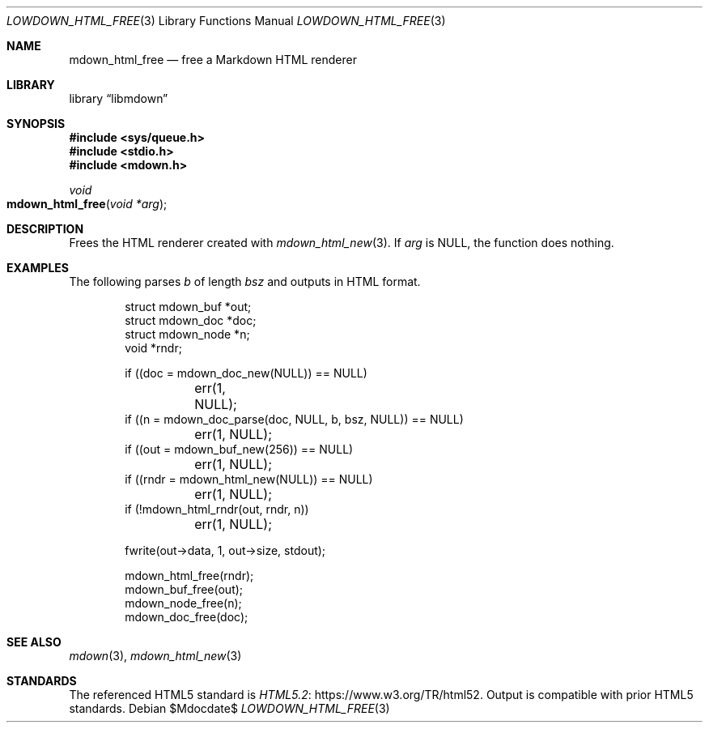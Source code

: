 .\"	$Id$
.\"
.\" Copyright (c) 2017 Kristaps Dzonsons <kristaps@bsd.lv>
.\"
.\" Permission to use, copy, modify, and distribute this software for any
.\" purpose with or without fee is hereby granted, provided that the above
.\" copyright notice and this permission notice appear in all copies.
.\"
.\" THE SOFTWARE IS PROVIDED "AS IS" AND THE AUTHOR DISCLAIMS ALL WARRANTIES
.\" WITH REGARD TO THIS SOFTWARE INCLUDING ALL IMPLIED WARRANTIES OF
.\" MERCHANTABILITY AND FITNESS. IN NO EVENT SHALL THE AUTHOR BE LIABLE FOR
.\" ANY SPECIAL, DIRECT, INDIRECT, OR CONSEQUENTIAL DAMAGES OR ANY DAMAGES
.\" WHATSOEVER RESULTING FROM LOSS OF USE, DATA OR PROFITS, WHETHER IN AN
.\" ACTION OF CONTRACT, NEGLIGENCE OR OTHER TORTIOUS ACTION, ARISING OUT OF
.\" OR IN CONNECTION WITH THE USE OR PERFORMANCE OF THIS SOFTWARE.
.\"
.Dd $Mdocdate$
.Dt LOWDOWN_HTML_FREE 3
.Os
.Sh NAME
.Nm mdown_html_free
.Nd free a Markdown HTML renderer
.Sh LIBRARY
.Lb libmdown
.Sh SYNOPSIS
.In sys/queue.h
.In stdio.h
.In mdown.h
.Ft void
.Fo mdown_html_free
.Fa "void *arg"
.Fc
.Sh DESCRIPTION
Frees the HTML renderer created with
.Xr mdown_html_new 3 .
If
.Va arg
is
.Dv NULL ,
the function does nothing.
.Sh EXAMPLES
The following parses
.Va b
of length
.Va bsz
and outputs in HTML format.
.Bd -literal -offset indent
struct mdown_buf *out;
struct mdown_doc *doc;
struct mdown_node *n;
void *rndr;

if ((doc = mdown_doc_new(NULL)) == NULL)
	err(1, NULL);
if ((n = mdown_doc_parse(doc, NULL, b, bsz, NULL)) == NULL)
	err(1, NULL);
if ((out = mdown_buf_new(256)) == NULL)
	err(1, NULL);
if ((rndr = mdown_html_new(NULL)) == NULL)
	err(1, NULL);
if (!mdown_html_rndr(out, rndr, n))
	err(1, NULL);

fwrite(out->data, 1, out->size, stdout);

mdown_html_free(rndr);
mdown_buf_free(out);
mdown_node_free(n);
mdown_doc_free(doc);
.Ed
.Sh SEE ALSO
.Xr mdown 3 ,
.Xr mdown_html_new 3
.Sh STANDARDS
The referenced HTML5 standard is
.Lk https://www.w3.org/TR/html52 HTML5.2 .
Output is compatible with prior HTML5 standards.

